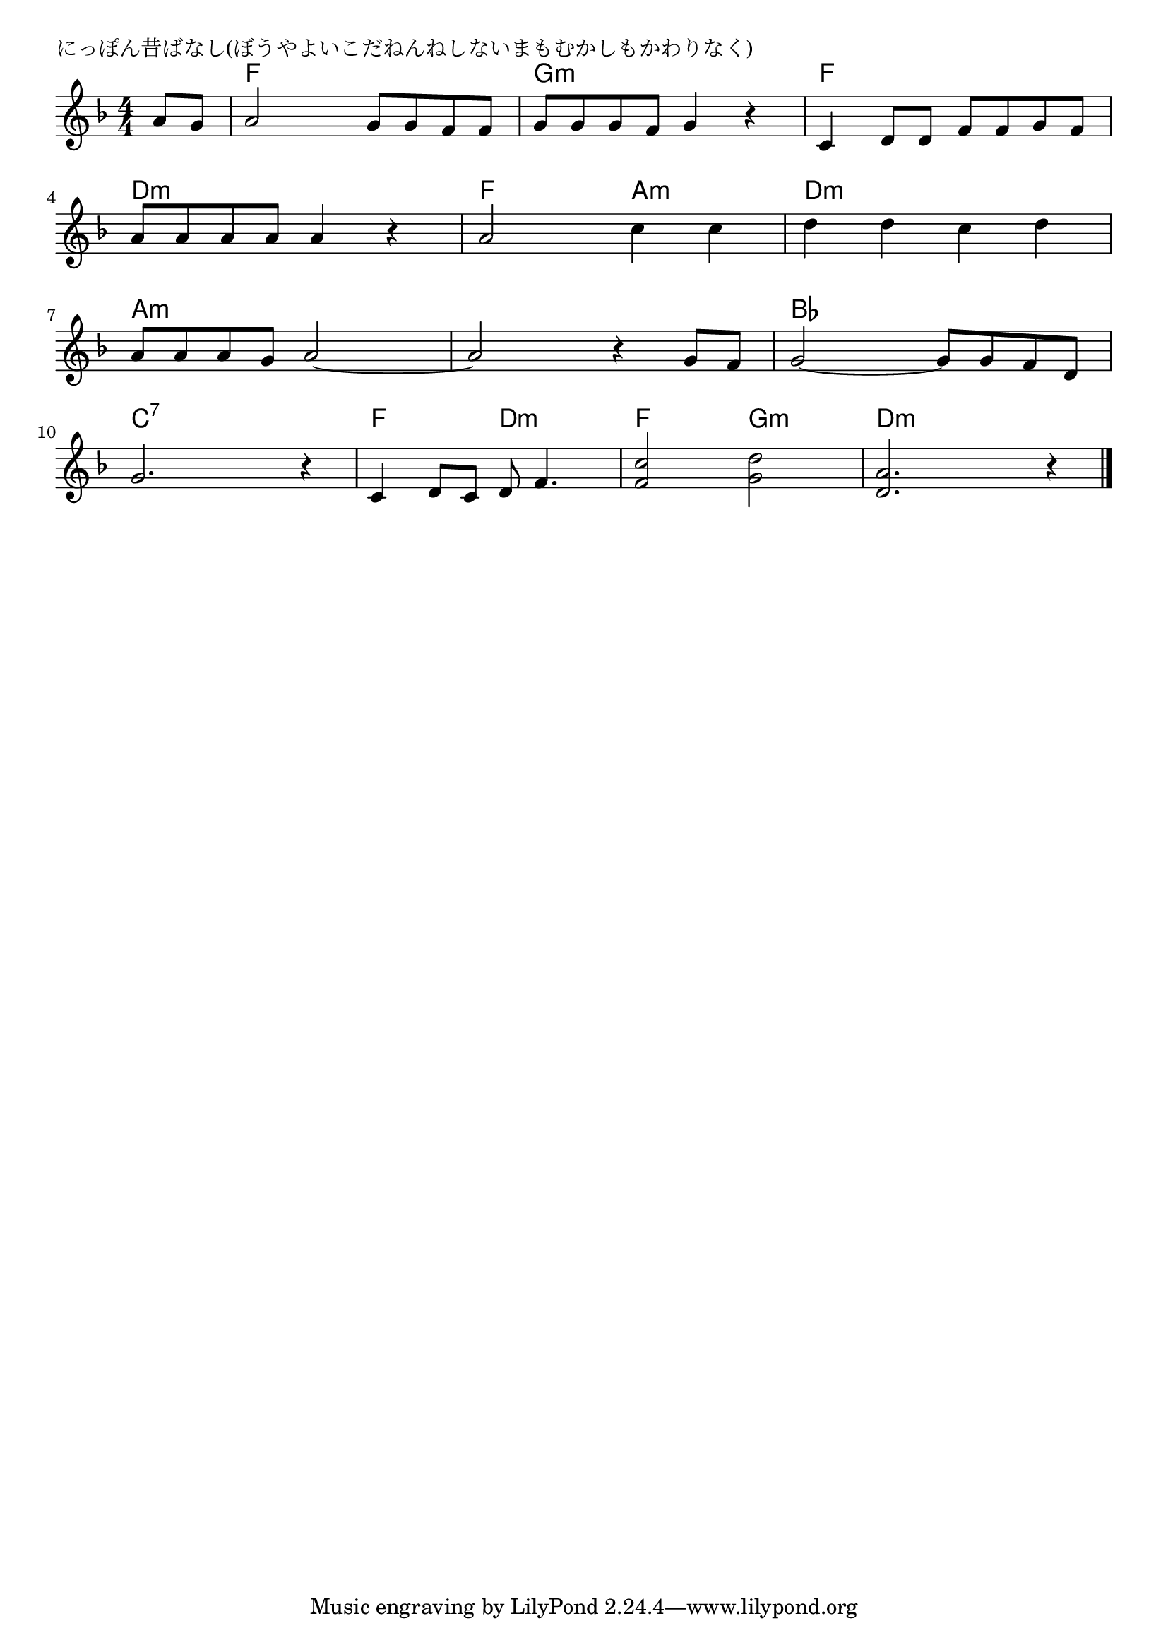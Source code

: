 \version "2.18.2"

% にっぽん昔ばなし(ぼうやよいこだねんねしないまもむかしもかわりなく)

\header {
piece = "にっぽん昔ばなし(ぼうやよいこだねんねしないまもむかしもかわりなく)"
}

melody =
\relative c'' {
\key f \major
\time 4/4
\set Score.tempoHideNote = ##t
\tempo 4=100
\numericTimeSignature
\partial 4
%
a8 g |
a2 g8 g f f |
g g g f g4 r |
c,4 d8 d f f g f |
\break
a8 a a a a4 r4 | % 4
a2 c4 c |
d d c d |
\break
a8 a a g a2~ |
a2 r4 g8 f |
g2~g8 g f d |
\break
g2. r4 |
c,4 d8 c d f4. |
<f c'>2 <g d'> |
<d a'>2. r4 |



\bar "|."
}
\score {
<<
\chords {
\set noChordSymbol = ""
\set chordChanges=##t
%%
r4 f f f f g:m g:m g:m g:m f f f f
d:m d:m d:m d:m f f a:m a:m d:m d:m d:m d:m
a:m a:m a:m a:m a:m a:m a:m a:m bes bes bes bes
c:7 c:7 c:7 c:7 f f d:m d:m f f g:m g:m d:m d:m d:m d:m

}
\new Staff {\melody}
>>
\layout {
line-width = #190
indent = 0\mm
}
\midi {}
}